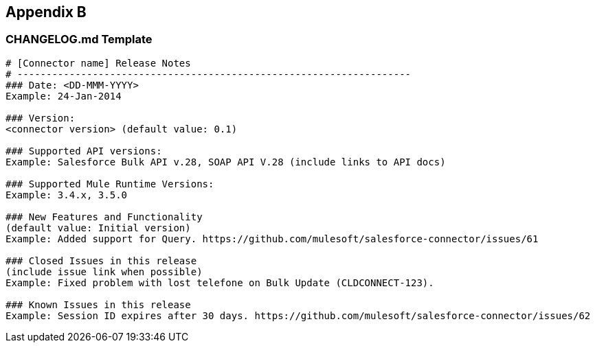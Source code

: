 == Appendix B
=== CHANGELOG.md Template
```
# [Connector name] Release Notes
# --------------------------------------------------------------------
### Date: <DD-MMM-YYYY>
Example: 24-Jan-2014

### Version: 
<connector version> (default value: 0.1)

### Supported API versions: 
Example: Salesforce Bulk API v.28, SOAP API V.28 (include links to API docs)

### Supported Mule Runtime Versions: 
Example: 3.4.x, 3.5.0

### New Features and Functionality
(default value: Initial version) 
Example: Added support for Query. https://github.com/mulesoft/salesforce-connector/issues/61

### Closed Issues in this release 
(include issue link when possible)
Example: Fixed problem with lost telefone on Bulk Update (CLDCONNECT-123).

### Known Issues in this release
Example: Session ID expires after 30 days. https://github.com/mulesoft/salesforce-connector/issues/62
```